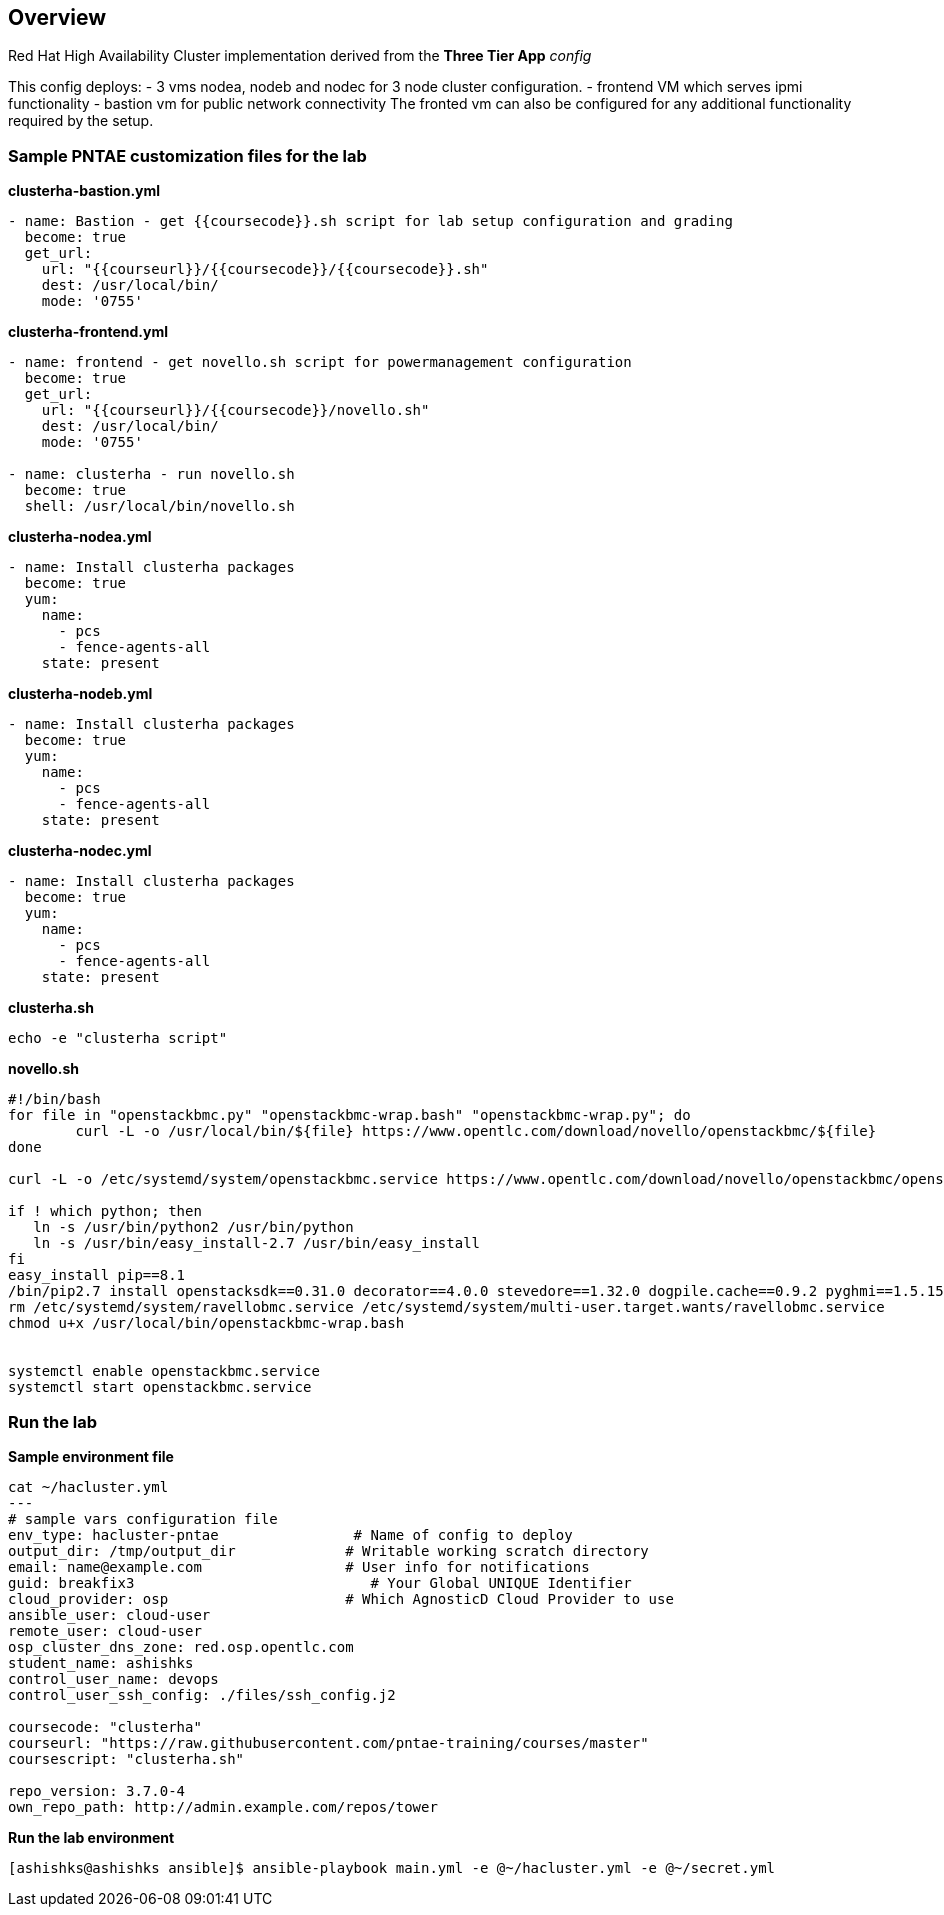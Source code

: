 == Overview

Red Hat High Availability Cluster implementation derived from the *Three Tier App* _config_  

This config deploys:
- 3 vms nodea, nodeb and nodec for 3 node cluster configuration.
- frontend VM which serves ipmi functionality
- bastion vm for public network connectivity 
The fronted vm can also be configured for any additional functionality required by the setup.

=== Sample PNTAE customization files for the lab

**clusterha-bastion.yml**

```
- name: Bastion - get {{coursecode}}.sh script for lab setup configuration and grading
  become: true
  get_url:
    url: "{{courseurl}}/{{coursecode}}/{{coursecode}}.sh"
    dest: /usr/local/bin/
    mode: '0755'
```

**clusterha-frontend.yml**

```
- name: frontend - get novello.sh script for powermanagement configuration
  become: true
  get_url:
    url: "{{courseurl}}/{{coursecode}}/novello.sh"
    dest: /usr/local/bin/
    mode: '0755'

- name: clusterha - run novello.sh
  become: true
  shell: /usr/local/bin/novello.sh
```

**clusterha-nodea.yml**

```
- name: Install clusterha packages
  become: true
  yum:
    name:
      - pcs
      - fence-agents-all
    state: present
```

**clusterha-nodeb.yml**

```
- name: Install clusterha packages
  become: true
  yum:
    name:
      - pcs
      - fence-agents-all
    state: present
```

**clusterha-nodec.yml**

```
- name: Install clusterha packages
  become: true
  yum:
    name:
      - pcs
      - fence-agents-all
    state: present
```

**clusterha.sh**

```
echo -e "clusterha script"
```

**novello.sh**

```
#!/bin/bash
for file in "openstackbmc.py" "openstackbmc-wrap.bash" "openstackbmc-wrap.py"; do
	curl -L -o /usr/local/bin/${file} https://www.opentlc.com/download/novello/openstackbmc/${file}
done

curl -L -o /etc/systemd/system/openstackbmc.service https://www.opentlc.com/download/novello/openstackbmc/openstackbmc.service

if ! which python; then
   ln -s /usr/bin/python2 /usr/bin/python
   ln -s /usr/bin/easy_install-2.7 /usr/bin/easy_install
fi
easy_install pip==8.1
/bin/pip2.7 install openstacksdk==0.31.0 decorator==4.0.0 stevedore==1.32.0 dogpile.cache==0.9.2 pyghmi==1.5.15
rm /etc/systemd/system/ravellobmc.service /etc/systemd/system/multi-user.target.wants/ravellobmc.service
chmod u+x /usr/local/bin/openstackbmc-wrap.bash


systemctl enable openstackbmc.service
systemctl start openstackbmc.service
```

=== Run the lab

**Sample environment file**

```
cat ~/hacluster.yml 
---
# sample vars configuration file
env_type: hacluster-pntae                # Name of config to deploy
output_dir: /tmp/output_dir             # Writable working scratch directory
email: name@example.com                 # User info for notifications
guid: breakfix3                            # Your Global UNIQUE Identifier
cloud_provider: osp                     # Which AgnosticD Cloud Provider to use
ansible_user: cloud-user
remote_user: cloud-user 
osp_cluster_dns_zone: red.osp.opentlc.com
student_name: ashishks
control_user_name: devops
control_user_ssh_config: ./files/ssh_config.j2

coursecode: "clusterha"
courseurl: "https://raw.githubusercontent.com/pntae-training/courses/master"
coursescript: "clusterha.sh"

repo_version: 3.7.0-4
own_repo_path: http://admin.example.com/repos/tower
```

**Run the lab environment**

```
[ashishks@ashishks ansible]$ ansible-playbook main.yml -e @~/hacluster.yml -e @~/secret.yml 
```


